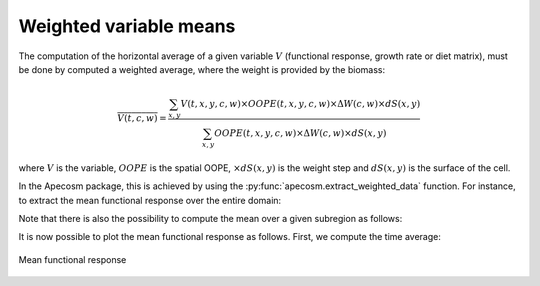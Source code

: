 .. ipython:: python
    :suppress:

    import sys
    import os
    sys.path.insert(0, os.path.abspath('..'))
    import apecosm
    import xarray as xr
    import matplotlib.pyplot as plt

    domain_ds = xr.open_dataset(os.path.join('doc', 'data', 'domains.nc'))
    domain = domain_ds['domain_1']

    mesh_file = os.path.join('doc', 'data', 'pacific_mesh_mask.nc')
    mesh = apecosm.open_mesh_mask(mesh_file)
    mesh

    const = apecosm.open_constants(os.path.join('doc', 'data', 'apecosm/'))
    const

    data = apecosm.open_apecosm_data(os.path.join('doc', 'data', 'apecosm'))
    data

************************
Weighted variable means
************************

The computation of the horizontal average of a given variable :math:`V`
(functional response, growth rate or diet matrix), must be done by
computed a weighted average, where
the weight is provided by the biomass:

.. math::

    \overline{V(t, c, w)} = \dfrac
    {\sum_{x,y} V(t, x, y, c, w) \times OOPE(t, x, y, c, w) \times \Delta W(c, w) \times dS(x,y)}
    {\sum_{x,y} OOPE(t, x, y, c, w) \times \Delta W(c, w)  \times dS(x,y)}

where :math:`V` is the variable, :math:`OOPE` is the spatial OOPE,
:math:`\times dS(x,y)` is the weight step and :math:`dS(x,y)` is the surface
of the cell.

In the Apecosm package, this is achieved by
using the :py:func:`apecosm.extract_weighted_data` function. For instance,
to extract the mean functional response over the entire domain:

.. ipython:: python

    mean_repfunct = apecosm.extract_weighted_data(data, const, mesh, 'repfonct_day')
    mean_repfunct

Note that there is also the possibility to compute the mean over
a given subregion as follows:

.. ipython:: python

    regional_mean_repfunct = apecosm.extract_weighted_data(data,
                                                           const,
                                                           mesh,
                                                           'repfonct_day',
                                                           mask_dom=domain)
    regional_mean_repfunct

It is now possible to plot the mean functional response as follows.
First, we compute the time average:

.. ipython:: python

    time_avg_mean_repfunct = apecosm.extract_time_means(mean_repfunct)
    time_avg_mean_repfunct

.. ipython:: python
    :suppress:

    time_avg_mean_repfunct.compute()

.. ipython:: python

    fig = plt.figure(figsize=(12, 8))
    plt.subplots_adjust(hspace=0.4)
    for c in range(5):
        l = const['length'].isel(c=c)
        ax = plt.subplot(3, 2, c + 1)
        ax.plot(l, time_avg_mean_repfunct.isel(c=c))
        ax.set_xlim(const['length'].min(), const['length'].max())
        ax.set_ylim(0, 1)
        ax.grid(True)
        ax.set_yscale('log')
        ax.set_title('Repfonct, c = %d' %c)
    plt.savefig(os.path.join('doc', 'computations', '_static', 'mean_repfonct.jpg'), bbox_inches='tight')
    plt.savefig(os.path.join('doc', 'computations', '_static', 'mean_repfonct.pdf'), bbox_inches='tight')
    plt.close(fig)

.. figure::  _static/mean_repfonct.*
    :align: center

    Mean functional response
